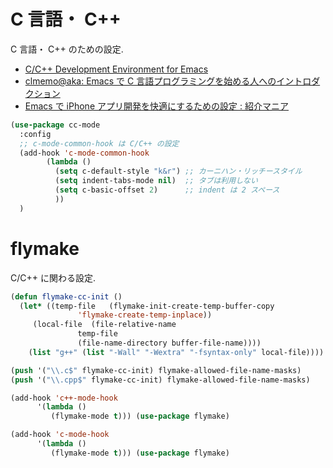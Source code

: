 * C 言語・ C++
  C 言語・ C++ のための設定.
  - [[http://tuhdo.github.io/c-ide.html#sec-2][C/C++ Development Environment for Emacs]]
  - [[http://at-aka.blogspot.jp/2006/12/emacs-c.html][clmemo@aka: Emacs で C 言語プログラミングを始める人へのイントロダクション]]
  - [[http://sakito.jp/emacs/emacsobjectivec.html][Emacs で iPhone アプリ開発を快適にするための設定 : 紹介マニア]]

#+begin_src emacs-lisp
(use-package cc-mode
  :config
  ;; c-mode-common-hook は C/C++ の設定
  (add-hook 'c-mode-common-hook
	    (lambda ()
	      (setq c-default-style "k&r") ;; カーニハン・リッチースタイル
	      (setq indent-tabs-mode nil)  ;; タブは利用しない
	      (setq c-basic-offset 2)      ;; indent は 2 スペース
	      ))
  )
#+end_src

* flymake
  C/C++ に関わる設定.

#+begin_src emacs-lisp
(defun flymake-cc-init ()
  (let* ((temp-file   (flymake-init-create-temp-buffer-copy
		       'flymake-create-temp-inplace))
	 (local-file  (file-relative-name
		       temp-file
		       (file-name-directory buffer-file-name))))
    (list "g++" (list "-Wall" "-Wextra" "-fsyntax-only" local-file))))

(push '("\\.c$" flymake-cc-init) flymake-allowed-file-name-masks)
(push '("\\.cpp$" flymake-cc-init) flymake-allowed-file-name-masks)

(add-hook 'c++-mode-hook
	  '(lambda ()
	     (flymake-mode t))) (use-package flymake)

(add-hook 'c-mode-hook
	  '(lambda ()
	     (flymake-mode t))) (use-package flymake)
#+end_src



